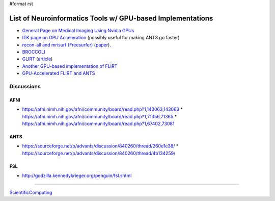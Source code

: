 #format rst

List of Neuroinformatics Tools w/ GPU-based Implementations
===========================================================

* `General Page on Medical Imaging Using Nvidia GPUs`_

* `ITK page on GPU Acceleration`_ (possibly useful for making ANTS go faster)

* `recon-all and mrisurf (Freesurfer)`_ (paper_).

* BROCCOLI_

* GLIRT_ (article_)

* `Another GPU-based implementation of FLIRT`_

* `GPU-Accelerated FLIRT and ANTS`_

Discussions
-----------

AFNI
~~~~

* https://afni.nimh.nih.gov/afni/community/board/read.php?1,143063,143063 * https://afni.nimh.nih.gov/afni/community/board/read.php?1,71356,71365 * https://afni.nimh.nih.gov/afni/community/board/read.php?1,67402,73081

ANTS
~~~~

* https://sourceforge.net/p/advants/discussion/840260/thread/260e1e38/ * https://sourceforge.net/p/advants/discussion/840260/thread/4b134259/

FSL
~~~

* http://godzilla.kennedykrieger.org/penguin/fsl.shtml

-------------------------



ScientificComputing_

.. ############################################################################

.. _General Page on Medical Imaging Using Nvidia GPUs: http://www.nvidia.com/object/medical_imaging.html

.. _ITK page on GPU Acceleration: https://itk.org/Wiki/ITK/Release_4/GPU_Acceleration

.. _recon-all and mrisurf (Freesurfer): https://surfer.nmr.mgh.harvard.edu/fswiki/CUDADevelopersGuide

.. _paper: http://www.ncbi.nlm.nih.gov/pubmed/24430512

.. _BROCCOLI: https://github.com/wanderine/BROCCOLI

.. _GLIRT: https://github.com/sfchen/GPU-Image-Registration

.. _article: http://ieeexplore.ieee.org/document/5405778/?reload=true

.. _Another GPU-based implementation of FLIRT: http://journals.plos.org/plosone/article?id=10.1371/journal.pone.0136718

.. _GPU-Accelerated FLIRT and ANTS: https://figshare.com/articles/GPU_accelerated_FLIRT_AND_ANTs/1501449

.. _ScientificComputing: ../ScientificComputing

